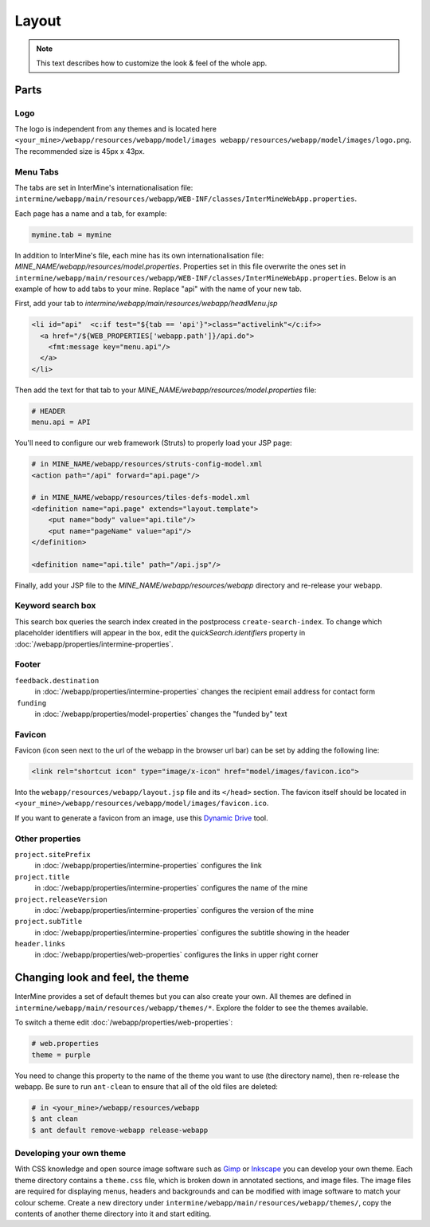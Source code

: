 Layout
======

.. note:: This text describes how to customize the look & feel of the whole app.

Parts
-----

Logo
~~~~

The logo is independent from any themes and is located here ``<your_mine>/webapp/resources/webapp/model/images webapp/resources/webapp/model/images/logo.png``. The recommended size is 45px x 43px.

Menu Tabs
~~~~~~~~~

The tabs are set in InterMine's internationalisation file: ``intermine/webapp/main/resources/webapp/WEB-INF/classes/InterMineWebApp.properties``.

Each page has a name and a tab, for example:

.. code-block:: properties

    mymine.tab = mymine

In addition to InterMine's file, each mine has its own internationalisation file: `MINE_NAME/webapp/resources/model.properties`. Properties set in this file overwrite the ones set in ``intermine/webapp/main/resources/webapp/WEB-INF/classes/InterMineWebApp.properties``. Below is an example of how to add tabs to your mine. Replace "api" with the name of your new tab.

First, add your tab to `intermine/webapp/main/resources/webapp/headMenu.jsp`

.. code-block:: html

      <li id="api"  <c:if test="${tab == 'api'}">class="activelink"</c:if>>
        <a href="/${WEB_PROPERTIES['webapp.path']}/api.do">
          <fmt:message key="menu.api"/>
        </a>
      </li>

Then add the text for that tab to your `MINE_NAME/webapp/resources/model.properties` file:

.. code-block:: properties

    # HEADER
    menu.api = API 

You'll need to configure our web framework (Struts) to properly load your JSP page:

.. code-block:: xml

    # in MINE_NAME/webapp/resources/struts-config-model.xml
    <action path="/api" forward="api.page"/>

    # in MINE_NAME/webapp/resources/tiles-defs-model.xml
    <definition name="api.page" extends="layout.template">
        <put name="body" value="api.tile"/>
        <put name="pageName" value="api"/>
    </definition>

    <definition name="api.tile" path="/api.jsp"/>

Finally, add your JSP file to the `MINE_NAME/webapp/resources/webapp` directory and re-release your webapp.

Keyword search box
~~~~~~~~~~~~~~~~~~~~~~~~~~~~~~~~

This search box queries the search index created in the postprocess ``create-search-index``. To change which placeholder identifiers will appear in the box, edit the `quickSearch.identifiers` property in :doc:`/webapp/properties/intermine-properties`.

.. seealso:: :doc:`/webapp/keyword-search/index` for details on how to configure the search index.

Footer 
~~~~~~

``feedback.destination``
    in :doc:`/webapp/properties/intermine-properties` changes the recipient email address for contact form
 ``funding``
    in :doc:`/webapp/properties/model-properties` changes the "funded by" text

Favicon
~~~~~~~

Favicon (icon seen next to the url of the webapp in the browser url bar) can be set by adding the following line:

.. code-block:: html

    <link rel="shortcut icon" type="image/x-icon" href="model/images/favicon.ico">

Into the ``webapp/resources/webapp/layout.jsp`` file and its ``</head>`` section. The favicon itself should be located in ``<your_mine>/webapp/resources/webapp/model/images/favicon.ico``.

If you want to generate a favicon from an image, use this `Dynamic Drive <http://tools.dynamicdrive.com/favicon/>`_ tool.

Other properties
~~~~~~~~~~~~~~~~~

``project.sitePrefix``
    in :doc:`/webapp/properties/intermine-properties` configures the link
``project.title``
    in :doc:`/webapp/properties/intermine-properties` configures the name of the mine
``project.releaseVersion``
    in :doc:`/webapp/properties/intermine-properties` configures the version of the mine
``project.subTitle``
    in :doc:`/webapp/properties/intermine-properties` configures the subtitle showing in the header
``header.links``
    in :doc:`/webapp/properties/web-properties` configures the links in upper right corner

Changing look and feel, the theme
---------------------------------

InterMine provides a set of default themes but you can also create your own. All themes are defined in ``intermine/webapp/main/resources/webapp/themes/*``. Explore the folder to see the themes available.

To switch a theme edit :doc:`/webapp/properties/web-properties`:

.. code-block:: properties
    
    # web.properties
    theme = purple

You need to change this property to the name of the theme you want to use (the directory name), then re-release the webapp. Be sure to run ``ant-clean`` to ensure that all of the old files are deleted:

.. code-block:: bash

    # in <your_mine>/webapp/resources/webapp
    $ ant clean
    $ ant default remove-webapp release-webapp

Developing your own theme
~~~~~~~~~~~~~~~~~~~~~~~~~

With CSS knowledge and open source image software such as `Gimp <http://www.gimp.org>`_ or `Inkscape <http://www.inkscape.org>`_ you can develop your own theme. Each theme directory contains a ``theme.css`` file, which is broken down in annotated sections, and image files. The image files are required for displaying menus, headers and backgrounds and can be modified with image software to match your colour scheme. Create a new directory under ``intermine/webapp/main/resources/webapp/themes/``, copy the contents of another theme directory into it and start editing.

.. index:: themes, layout, look & feel, footer, header, favicon, tabs, logo